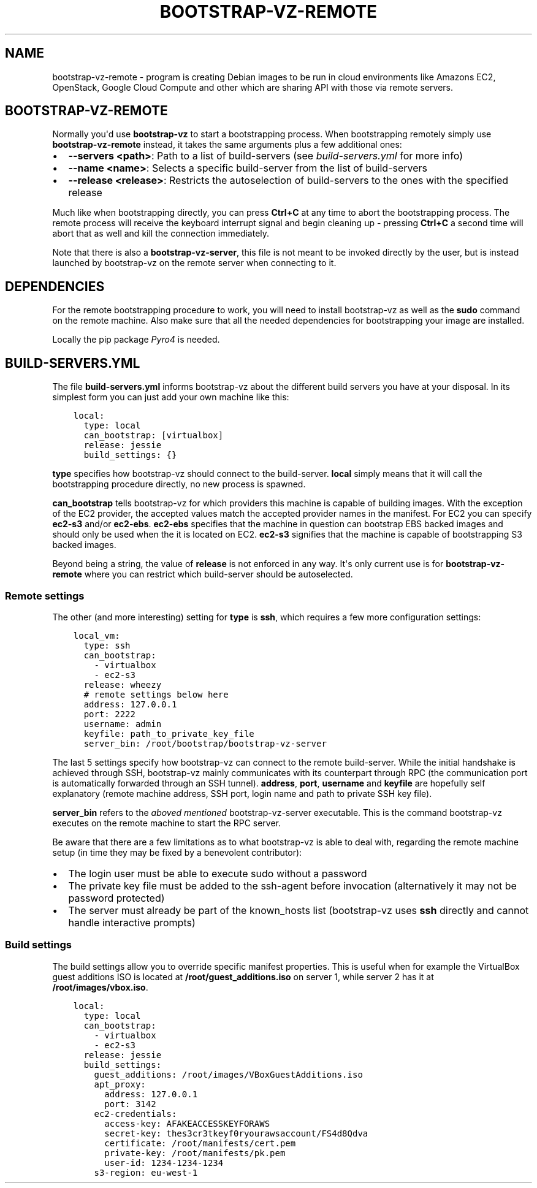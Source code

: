 .\" (C) Copyright 2014, Anders Ingemann
.\" (C) Copyright 2015 Marcin Kulisz (kuLa) <debian@kulisz.net>,
.
.nr rst2man-indent-level 0
.
.de1 rstReportMargin
\\$1 \\n[an-margin]
level \\n[rst2man-indent-level]
level margin: \\n[rst2man-indent\\n[rst2man-indent-level]]
-
\\n[rst2man-indent0]
\\n[rst2man-indent1]
\\n[rst2man-indent2]
..
.de1 INDENT
.\" .rstReportMargin pre:
. RS \\$1
. nr rst2man-indent\\n[rst2man-indent-level] \\n[an-margin]
. nr rst2man-indent-level +1
.\" .rstReportMargin post:
..
.de UNINDENT
. RE
.\" indent \\n[an-margin]
.\" old: \\n[rst2man-indent\\n[rst2man-indent-level]]
.nr rst2man-indent-level -1
.\" new: \\n[rst2man-indent\\n[rst2man-indent-level]]
.in \\n[rst2man-indent\\n[rst2man-indent-level]]u
..
.TH BOOTSTRAP-VZ-REMOTE 1 "August 19, 2015"
.SH NAME
bootstrap\-vz\-remote \- program is creating Debian images to be run in cloud
environments like Amazons EC2, OpenStack, Google Cloud Compute and other which
are sharing API with those via remote servers.

.SH BOOTSTRAP-VZ-REMOTE
.sp
Normally you\(aqd use \fBbootstrap\-vz\fP to start a bootstrapping process.
When bootstrapping remotely simply use \fBbootstrap\-vz\-remote\fP instead,
it takes the same arguments plus a few additional ones:
.INDENT 0.0
.IP \(bu 2
\fB\-\-servers <path>\fP: Path to a list of build\-servers
(see \fI\%build\-servers.yml\fP for more info)
.IP \(bu 2
\fB\-\-name <name>\fP: Selects a specific build\-server from the list
of build\-servers
.IP \(bu 2
\fB\-\-release <release>\fP: Restricts the autoselection of build\-servers
to the ones with the specified release
.UNINDENT
.sp
Much like when bootstrapping directly, you can press \fBCtrl+C\fP at any time
to abort the bootstrapping process.
The remote process will receive the keyboard interrupt signal
and begin cleaning up \- pressing \fBCtrl+C\fP a second time will abort that as
well and kill the connection immediately.
.sp
Note that there is also a \fBbootstrap\-vz\-server\fP, this file is not meant to be
invoked directly by the user, but is instead launched by bootstrap\-vz on the
remote server when connecting to it.
.SH DEPENDENCIES
.sp
For the remote bootstrapping procedure to work, you will need to install
bootstrap\-vz as well as the \fBsudo\fP command on the remote machine.
Also make sure that all the needed dependencies for bootstrapping your image
are installed.
.sp
Locally the pip package \fI\%Pyro4\fP is needed.
.SH BUILD-SERVERS.YML
.sp
The file \fBbuild\-servers.yml\fP informs bootstrap\-vz about the different
build servers you have at your disposal.
In its simplest form you can just add your own machine like this:
.INDENT 0.0
.INDENT 3.5
.sp
.nf
.ft C
local:
  type: local
  can_bootstrap: [virtualbox]
  release: jessie
  build_settings: {}
.ft P
.fi
.UNINDENT
.UNINDENT
.sp
\fBtype\fP specifies how bootstrap\-vz should connect to the build\-server.
\fBlocal\fP simply means that it will call the bootstrapping procedure directly,
no new process is spawned.
.sp
\fBcan_bootstrap\fP tells bootstrap\-vz for which providers this machine is capable
of building images. With the exception of the EC2 provider,
the accepted values match the accepted provider names in the manifest.
For EC2 you can specify \fBec2\-s3\fP and/or \fBec2\-ebs\fP\&.
\fBec2\-ebs\fP specifies that the machine in question can bootstrap EBS backed
images and should only be used when the it is located on EC2.
\fBec2\-s3\fP signifies that the machine is capable of bootstrapping S3 backed
images.
.sp
Beyond being a string, the value of \fBrelease\fP is not enforced in any way.
It\(aqs only current use is for \fBbootstrap\-vz\-remote\fP where you can restrict
which build\-server should be autoselected.
.SS Remote settings
.sp
The other (and more interesting) setting for \fBtype\fP is \fBssh\fP,
which requires a few more configuration settings:
.INDENT 0.0
.INDENT 3.5
.sp
.nf
.ft C
local_vm:
  type: ssh
  can_bootstrap:
    \- virtualbox
    \- ec2\-s3
  release: wheezy
  # remote settings below here
  address: 127.0.0.1
  port: 2222
  username: admin
  keyfile: path_to_private_key_file
  server_bin: /root/bootstrap/bootstrap\-vz\-server
.ft P
.fi
.UNINDENT
.UNINDENT
.sp
The last 5 settings specify how bootstrap\-vz can connect
to the remote build\-server.
While the initial handshake is achieved through SSH, bootstrap\-vz mainly
communicates with its counterpart through RPC (the communication port is
automatically forwarded through an SSH tunnel).
\fBaddress\fP, \fBport\fP, \fBusername\fP and \fBkeyfile\fP are hopefully
self explanatory (remote machine address, SSH port, login name and path to
private SSH key file).
.sp
\fBserver_bin\fP refers to the \fI\%aboved mentioned\fP
bootstrap\-vz\-server executable. This is the command bootstrap\-vz executes
on the remote machine to start the RPC server.
.sp
Be aware that there are a few limitations as to what bootstrap\-vz is able to
deal with, regarding the remote machine setup (in time they may be fixed
by a benevolent contributor):
.INDENT 0.0
.IP \(bu 2
The login user must be able to execute sudo without a password
.IP \(bu 2
The private key file must be added to the ssh\-agent before invocation
(alternatively it may not be password protected)
.IP \(bu 2
The server must already be part of the known_hosts list
(bootstrap\-vz uses \fBssh\fP directly and cannot handle interactive prompts)
.UNINDENT
.SS Build settings
.sp
The build settings allow you to override specific manifest properties.
This is useful when for example the VirtualBox guest additions ISO is located
at \fB/root/guest_additions.iso\fP on server 1, while server 2 has it at
\fB/root/images/vbox.iso\fP\&.
.INDENT 0.0
.INDENT 3.5
.sp
.nf
.ft C
local:
  type: local
  can_bootstrap:
    \- virtualbox
    \- ec2\-s3
  release: jessie
  build_settings:
    guest_additions: /root/images/VBoxGuestAdditions.iso
    apt_proxy:
      address: 127.0.0.1
      port: 3142
    ec2\-credentials:
      access\-key: AFAKEACCESSKEYFORAWS
      secret\-key: thes3cr3tkeyf0ryourawsaccount/FS4d8Qdva
      certificate: /root/manifests/cert.pem
      private\-key: /root/manifests/pk.pem
      user\-id: 1234\-1234\-1234
    s3\-region: eu\-west\-1
